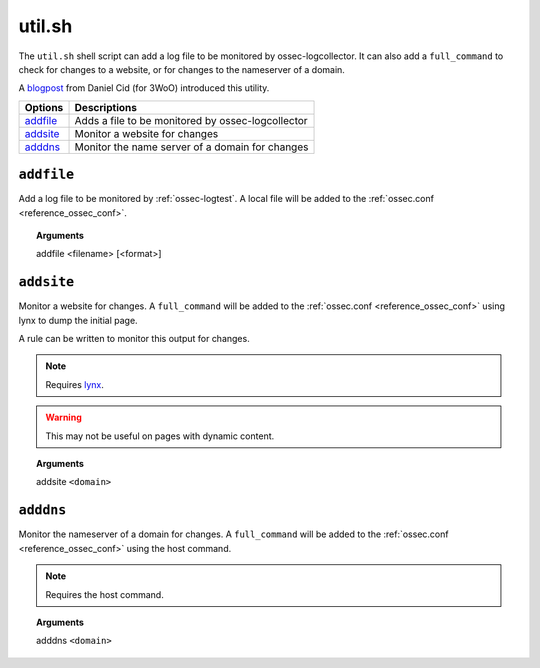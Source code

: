
.. _util.sh:

util.sh
=======

The ``util.sh`` shell script can add a log file to be monitored by ossec-logcollector.  It can also add a ``full_command`` to check for changes to a website, or for changes to the nameserver of a domain.

A `blogpost <http://dcid.me/blog/2011/10/3woo-alerting-on-dns-ip-address-changes/>`_ from Daniel Cid (for 3WoO) introduced this utility.

+------------+---------------------------------------------------+
| Options    | Descriptions                                      |
+============+===================================================+
| `addfile`_ | Adds a file to be monitored by ossec-logcollector |
+------------+---------------------------------------------------+
| `addsite`_ | Monitor a website for changes                     |
+------------+---------------------------------------------------+
| `adddns`_  | Monitor the name server of a domain for changes   |
+------------+---------------------------------------------------+


``addfile``
-----------

Add a log file to be monitored by :ref:`ossec-logtest`. A local file will be added to the :ref:`ossec.conf <reference_ossec_conf>`.

.. topic:: Arguments

  addfile <filename> [<format>]

``addsite``
-----------

Monitor a website for changes. A ``full_command`` will be added to the :ref:`ossec.conf <reference_ossec_conf>` using lynx to dump the initial page.

A rule can be written to monitor this output for changes.

.. note::
   Requires `lynx <http://lynx.isc.org/current/>`_.

.. warning::
   This may not be useful on pages with dynamic content.

.. topic:: Arguments

  addsite ``<domain>``


``adddns``
----------

Monitor the nameserver of a domain for changes. A ``full_command`` will be added to the :ref:`ossec.conf <reference_ossec_conf>` using the host command.

.. note::
   Requires the host command.

.. topic:: Arguments

  adddns ``<domain>``
